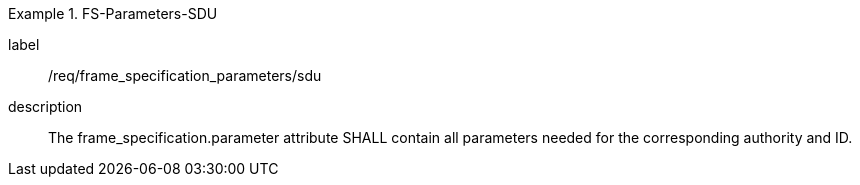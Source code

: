 
[requirement]
.FS-Parameters-SDU
====
[%metadata]
label:: /req/frame_specification_parameters/sdu
description:: The frame_specification.parameter attribute SHALL contain all parameters needed for the corresponding authority and ID.
====

